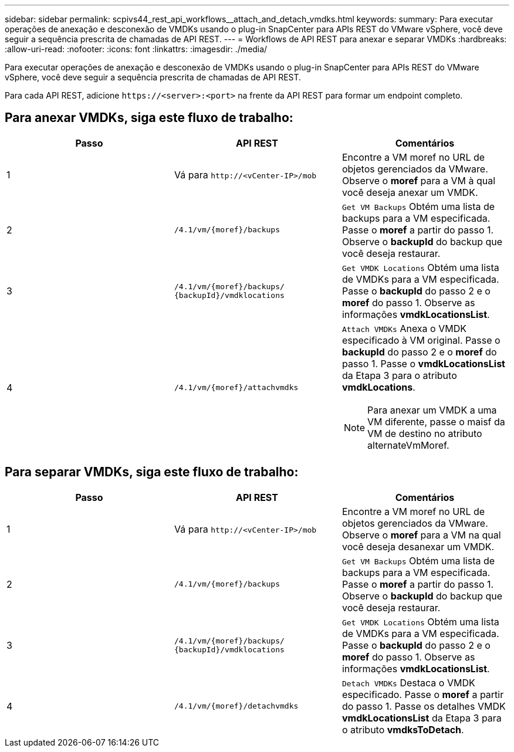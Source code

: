 ---
sidebar: sidebar 
permalink: scpivs44_rest_api_workflows__attach_and_detach_vmdks.html 
keywords:  
summary: Para executar operações de anexação e desconexão de VMDKs usando o plug-in SnapCenter para APIs REST do VMware vSphere, você deve seguir a sequência prescrita de chamadas de API REST. 
---
= Workflows de API REST para anexar e separar VMDKs
:hardbreaks:
:allow-uri-read: 
:nofooter: 
:icons: font
:linkattrs: 
:imagesdir: ./media/


[role="lead"]
Para executar operações de anexação e desconexão de VMDKs usando o plug-in SnapCenter para APIs REST do VMware vSphere, você deve seguir a sequência prescrita de chamadas de API REST.

Para cada API REST, adicione `\https://<server>:<port>` na frente da API REST para formar um endpoint completo.



== Para anexar VMDKs, siga este fluxo de trabalho:

|===
| Passo | API REST | Comentários 


| 1 | Vá para `\http://<vCenter-IP>/mob` | Encontre a VM moref no URL de objetos gerenciados da VMware. Observe o *moref* para a VM à qual você deseja anexar um VMDK. 


| 2 | `/4.1/vm/{moref}/backups` | `Get VM Backups` Obtém uma lista de backups para a VM especificada. Passe o *moref* a partir do passo 1. Observe o *backupId* do backup que você deseja restaurar. 


| 3 | `/4.1/vm/{moref}/backups/
{backupId}/vmdklocations` | `Get VMDK Locations` Obtém uma lista de VMDKs para a VM especificada. Passe o *backupId* do passo 2 e o *moref* do passo 1. Observe as informações *vmdkLocationsList*. 


| 4 | `/4.1/vm/{moref}/attachvmdks`  a| 
`Attach VMDKs` Anexa o VMDK especificado à VM original. Passe o *backupId* do passo 2 e o *moref* do passo 1. Passe o *vmdkLocationsList* da Etapa 3 para o atributo *vmdkLocations*.


NOTE: Para anexar um VMDK a uma VM diferente, passe o maisf da VM de destino no atributo alternateVmMoref.

|===


== Para separar VMDKs, siga este fluxo de trabalho:

|===
| Passo | API REST | Comentários 


| 1 | Vá para `\http://<vCenter-IP>/mob` | Encontre a VM moref no URL de objetos gerenciados da VMware. Observe o *moref* para a VM na qual você deseja desanexar um VMDK. 


| 2 | `/4.1/vm/{moref}/backups` | `Get VM Backups` Obtém uma lista de backups para a VM especificada. Passe o *moref* a partir do passo 1. Observe o *backupId* do backup que você deseja restaurar. 


| 3 | `/4.1/vm/{moref}/backups/
{backupId}/vmdklocations` | `Get VMDK Locations` Obtém uma lista de VMDKs para a VM especificada. Passe o *backupId* do passo 2 e o *moref* do passo 1. Observe as informações *vmdkLocationsList*. 


| 4 | `/4.1/vm/{moref}/detachvmdks` | `Detach VMDKs` Destaca o VMDK especificado. Passe o *moref* a partir do passo 1. Passe os detalhes VMDK *vmdkLocationsList* da Etapa 3 para o atributo *vmdksToDetach*. 
|===